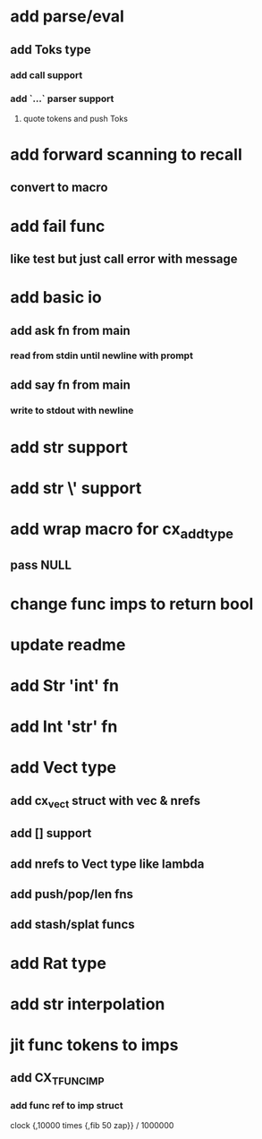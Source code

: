 * add parse/eval
** add Toks type
*** add call support
*** add `...` parser support
**** quote tokens and push Toks
* add forward scanning to recall
** convert to macro
* add fail func
** like test but just call error with message
* add basic io
** add ask fn from main
*** read from stdin until newline with prompt
** add say fn from main
*** write to stdout with newline
* add str \n support
* add str \' support
* add wrap macro for cx_add_type
** pass NULL
* change func imps to return bool
* update readme
* add Str 'int' fn
* add Int 'str' fn
* add Vect type
** add cx_vect struct with vec & nrefs
** add [] support
** add nrefs to Vect type like lambda
** add push/pop/len fns
** add stash/splat funcs
* add Rat type
* add str interpolation
* jit func tokens to imps
** add CX_TFUNC_IMP
*** add func ref to imp struct

clock {,10000 times {,fib 50 zap}} / 1000000

